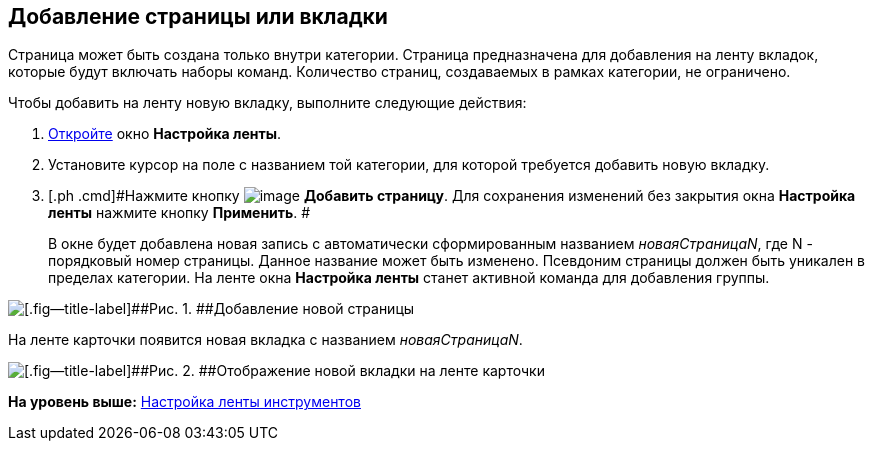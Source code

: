 [[ariaid-title1]]
== Добавление страницы или вкладки

Страница может быть создана только внутри категории. Страница предназначена для добавления на ленту вкладок, которые будут включать наборы команд. Количество страниц, создаваемых в рамках категории, не ограничено.

Чтобы добавить на ленту новую вкладку, выполните следующие действия:

. [.ph .cmd]#xref:lay_Set_ribbon.adoc[Откройте] окно [.keyword .wintitle]*Настройка ленты*.#
. [.ph .cmd]#Установите курсор на поле с названием той категории, для которой требуется добавить новую вкладку.#
. [.ph .cmd]#Нажмите кнопку image:images/Buttons/lay_Ribbon_page_add.png[image] [.keyword]*Добавить страницу*. Для сохранения изменений без закрытия окна [.keyword]*Настройка ленты* нажмите кнопку [.keyword]*Применить*. #
+
В окне будет добавлена новая запись с автоматически сформированным названием [.keyword .parmname]_новаяСтраницаN_, где N - порядковый номер страницы. Данное название может быть изменено. Псевдоним страницы должен быть уникален в пределах категории. На ленте окна [.keyword .wintitle]*Настройка ленты* станет активной команда для добавления группы.

image::images/lay_Ribbon_page.png[[.fig--title-label]##Рис. 1. ##Добавление новой страницы]

На ленте карточки появится новая вкладка с названием [.keyword .parmname]_новаяСтраницаN_.

image::images/lay_Ribbon_page_card.png[[.fig--title-label]##Рис. 2. ##Отображение новой вкладки на ленте карточки]

*На уровень выше:* xref:../pages/lay_Set_ribbon.adoc[Настройка ленты инструментов]
